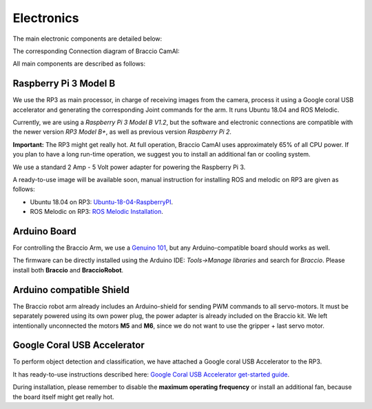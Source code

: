 Electronics
===========

The main electronic components are detailed below:

.. image:: media/board.jpg

The corresponding Connection diagram of Braccio CamAI:

.. image:: media/braccio_camai_electronics.png

All main components are described as follows:

Raspberry Pi 3 Model B
^^^^^^^^^^^^^^^^^^^^^^
We use the RP3 as main processor, in charge of receiving images from the camera, process it using a Google coral USB accelerator 
and generating the corresponding Joint commands for the arm. It runs Ubuntu 18.04 and ROS Melodic.

Currently, we are using a *Raspberry Pi 3 Model B V1.2*, but the software and electronic connections are compatible with the newer version *RP3 Model B+*,
as well as previous version *Raspberry Pi 2*.

**Important:** The RP3 might get really hot. At full operation, Braccio CamAI uses approximately 65% of all CPU power. 
If you plan to have a long run-time operation, we suggest you to install an additional fan or cooling system.

We use a standard 2 Amp - 5 Volt power adapter for powering the Raspberry Pi 3. 

A ready-to-use image will be available soon, manual instruction for installing ROS and melodic on RP3 are given as follows:

- Ubuntu 18.04 on RP3: `Ubuntu-18-04-RaspberryPI`_.

- ROS Melodic on RP3: `ROS Melodic Installation`_.


Arduino Board
^^^^^^^^^^^^^

For controlling the Braccio Arm, we use a `Genuino 101`_, but any Arduino-compatible board should works as well.

The firmware can be directly installed using the Arduino IDE: *Tools->Manage libraries* and search for *Braccio*. Please install both **Braccio** and **BraccioRobot**.


Arduino compatible Shield
^^^^^^^^^^^^^^^^^^^^^^^^^

The Braccio robot arm already includes an Arduino-shield for sending PWM commands to all servo-motors. 
It must be separately powered using its own power plug, the power adapter is already included on the Braccio kit.
We left intentionally unconnected the motors **M5** and **M6**, since we do not want to use the gripper + last servo motor.

Google Coral USB Accelerator
^^^^^^^^^^^^^^^^^^^^^^^^^^^^

To perform object detection and classification, we have attached a Google coral USB Accelerator to the RP3. 

It has ready-to-use instructions described here: `Google Coral USB Accelerator get-started guide`_.

During installation, please remember to disable the **maximum operating frequency** or install an additional fan, because the board itself might get really hot.


.. _Ubuntu-18-04-RaspberryPI: https://wiki.ubuntu.com/ARM/RaspberryPi
.. _ROS Melodic Installation: http://wiki.ros.org/melodic/Installation/Ubuntu
.. _Genuino 101: https://store.arduino.cc/genuino-101
.. _Google Coral USB Accelerator get-started guide: https://coral.withgoogle.com/docs/accelerator/get-started/
